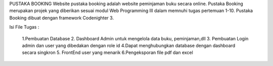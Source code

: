 PUSTAKA BOOKING 
Website pustaka booking adalah website peminjaman buku secara online. 
Pustaka Booking merupakan projek yang diberikan sesuai modul Web Programming III dalam memnuhi tugas pertemuan 1-10. 
Pustaka Booking dibuat dengan framework Codenighter 3.

Isi File Tugas : 

	1.Pembuatan Database
	2. Dashboard Admin untuk mengelola data buku, peminjaman,dll
	3. Pembuatan Login admin dan user yang dibedakan dengan role id
	4.Dapat menghubungkan database dengan dashboard secara singkron
	5. FrontEnd user yang menarik
	6.Pengeksporan file pdf dan excel

